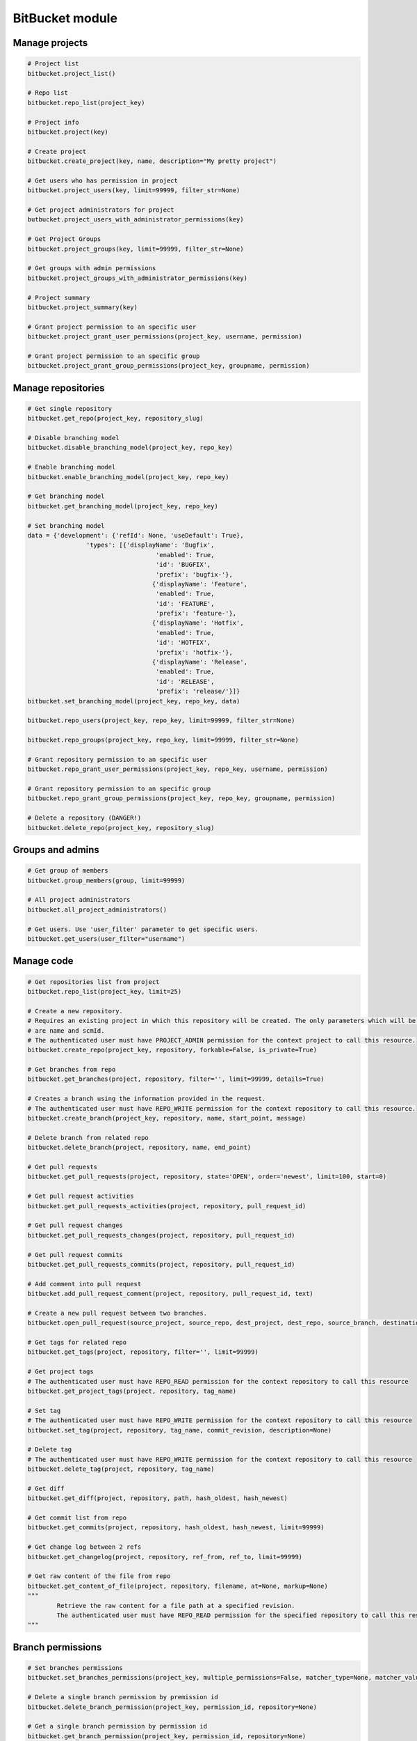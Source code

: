 BitBucket module
================

Manage projects
---------------

.. code-block:: python

	# Project list
	bitbucket.project_list()

	# Repo list
	bitbucket.repo_list(project_key)

	# Project info
	bitbucket.project(key)

	# Create project
	bitbucket.create_project(key, name, description="My pretty project")

	# Get users who has permission in project
	bitbucket.project_users(key, limit=99999, filter_str=None)

	# Get project administrators for project
	butbucket.project_users_with_administrator_permissions(key)

	# Get Project Groups
	bitbucket.project_groups(key, limit=99999, filter_str=None)

	# Get groups with admin permissions
	bitbucket.project_groups_with_administrator_permissions(key)

	# Project summary
	bitbucket.project_summary(key)

	# Grant project permission to an specific user
	bitbucket.project_grant_user_permissions(project_key, username, permission)

	# Grant project permission to an specific group
	bitbucket.project_grant_group_permissions(project_key, groupname, permission)

Manage repositories
---------------

.. code-block:: python

	# Get single repository
	bitbucket.get_repo(project_key, repository_slug)

	# Disable branching model
	bitbucket.disable_branching_model(project_key, repo_key)

	# Enable branching model
	bitbucket.enable_branching_model(project_key, repo_key)

	# Get branching model
	bitbucket.get_branching_model(project_key, repo_key)

	# Set branching model
	data = {'development': {'refId': None, 'useDefault': True},
			'types': [{'displayName': 'Bugfix',
					   'enabled': True,
					   'id': 'BUGFIX',
					   'prefix': 'bugfix-'},
					  {'displayName': 'Feature',
					   'enabled': True,
					   'id': 'FEATURE',
					   'prefix': 'feature-'},
					  {'displayName': 'Hotfix',
					   'enabled': True,
					   'id': 'HOTFIX',
					   'prefix': 'hotfix-'},
					  {'displayName': 'Release',
					   'enabled': True,
					   'id': 'RELEASE',
					   'prefix': 'release/'}]}
	bitbucket.set_branching_model(project_key, repo_key, data)

	bitbucket.repo_users(project_key, repo_key, limit=99999, filter_str=None)

	bitbucket.repo_groups(project_key, repo_key, limit=99999, filter_str=None)

	# Grant repository permission to an specific user
	bitbucket.repo_grant_user_permissions(project_key, repo_key, username, permission)

	# Grant repository permission to an specific group
	bitbucket.repo_grant_group_permissions(project_key, repo_key, groupname, permission)

	# Delete a repository (DANGER!)
	bitbucket.delete_repo(project_key, repository_slug)

Groups and admins
-----------------

.. code-block:: python

	# Get group of members
	bitbucket.group_members(group, limit=99999)

	# All project administrators
	bitbucket.all_project_administrators()

	# Get users. Use 'user_filter' parameter to get specific users.
	bitbucket.get_users(user_filter="username")

Manage code
-----------

.. code-block:: python

	# Get repositories list from project
	bitbucket.repo_list(project_key, limit=25)

	# Create a new repository.
	# Requires an existing project in which this repository will be created. The only parameters which will be used
	# are name and scmId.
	# The authenticated user must have PROJECT_ADMIN permission for the context project to call this resource.
	bitbucket.create_repo(project_key, repository, forkable=False, is_private=True)

	# Get branches from repo
	bitbucket.get_branches(project, repository, filter='', limit=99999, details=True)

	# Creates a branch using the information provided in the request.
	# The authenticated user must have REPO_WRITE permission for the context repository to call this resource.
	bitbucket.create_branch(project_key, repository, name, start_point, message)

	# Delete branch from related repo
	bitbucket.delete_branch(project, repository, name, end_point)

	# Get pull requests
	bitbucket.get_pull_requests(project, repository, state='OPEN', order='newest', limit=100, start=0)

	# Get pull request activities
	bitbucket.get_pull_requests_activities(project, repository, pull_request_id)

	# Get pull request changes
	bitbucket.get_pull_requests_changes(project, repository, pull_request_id)

	# Get pull request commits
	bitbucket.get_pull_requests_commits(project, repository, pull_request_id)

	# Add comment into pull request
	bitbucket.add_pull_request_comment(project, repository, pull_request_id, text)

	# Create a new pull request between two branches.
	bitbucket.open_pull_request(source_project, source_repo, dest_project, dest_repo, source_branch, destination_branch, title, description)

	# Get tags for related repo
	bitbucket.get_tags(project, repository, filter='', limit=99999)

	# Get project tags
	# The authenticated user must have REPO_READ permission for the context repository to call this resource
	bitbucket.get_project_tags(project, repository, tag_name)

	# Set tag
	# The authenticated user must have REPO_WRITE permission for the context repository to call this resource
	bitbucket.set_tag(project, repository, tag_name, commit_revision, description=None)

	# Delete tag
	# The authenticated user must have REPO_WRITE permission for the context repository to call this resource
	bitbucket.delete_tag(project, repository, tag_name)

	# Get diff
	bitbucket.get_diff(project, repository, path, hash_oldest, hash_newest)

	# Get commit list from repo
	bitbucket.get_commits(project, repository, hash_oldest, hash_newest, limit=99999)

	# Get change log between 2 refs
	bitbucket.get_changelog(project, repository, ref_from, ref_to, limit=99999)

	# Get raw content of the file from repo
	bitbucket.get_content_of_file(project, repository, filename, at=None, markup=None)
	"""
		Retrieve the raw content for a file path at a specified revision.
		The authenticated user must have REPO_READ permission for the specified repository to call this resource.
	"""

Branch permissions
------------------

.. code-block:: python

	# Set branches permissions
	bitbucket.set_branches_permissions(project_key, multiple_permissions=False, matcher_type=None, matcher_value=None, permission_type=None, repository=None, except_users=[], except_groups=[], except_access_keys=[], start=0, limit=25)

	# Delete a single branch permission by premission id
	bitbucket.delete_branch_permission(project_key, permission_id, repository=None)

	# Get a single branch permission by permission id
	bitbucket.get_branch_permission(project_key, permission_id, repository=None)

Pull Request management
-----------------------

.. code-block:: python

	# Decline pull request
	bitbucket.decline_pull_request(project_key, repository, pr_id, pr_version)

	# Check if pull request can be merged
	bitbucket.is_pull_request_can_be_merged(project_key, repository, pr_id)

	# Merge pull request
	bitbucket.merge_pull_request(project_key, repository, pr_id, pr_version)

	# Reopen pull request
	bitbucket.reopen_pull_request(project_key, repository, pr_id, pr_version)
	
Conditions-Reviewers management
-----------------------

.. code-block:: python

	# Get all project conditions with reviewers list for specific project
	bitbucket.get_project_conditions(project_key)

	# Get a project condition with reviewers list for specific project
	bitbucket.get_project_condition(project_key, id_condition)

	# Create project condition with reviewers for specific project
	# :example condition: '{"sourceMatcher":{"id":"any","type":{"id":"ANY_REF"}},"targetMatcher":{"id":"refs/heads/master","type":{"id":"BRANCH"}},"reviewers":[{"id": 12}],"requiredApprovals":"0"}'
	bitbucket.create_project_condition(project_key, condition)
	
	# Update a project condition with reviewers for specific project
	# :example condition: '{"sourceMatcher":{"id":"any","type":{"id":"ANY_REF"}},"targetMatcher":{"id":"refs/heads/master","type":{"id":"BRANCH"}},"reviewers":[{"id": 12}],"requiredApprovals":"0"}'
	bitbucket.update_project_condition(project_key, condition, id_condition)
	
	# Delete a project condition for specific project
	bitbucket.delete_project_condition(project_key, id_condition)
	
	# Get all repository conditions with reviewers list for specific repository in project
	bitbucket.get_repo_conditions(project_key, repo_key)
	
	# Get repository conditions with reviewers list only only conditions type PROJECT for specific repository in project
	bitbucket.get_repo_project_conditions(project_key, repo_key)
	
	# Get repository conditions with reviewers list only conditions type REPOSITORY for specific repository in project
	bitbucket.get_repo_repo_conditions(project_key, repo_key)
	
	# Get a project condition with reviewers list for specific repository in project
	bitbucket.get_repo_condition(project_key, repo_key, id_condition)

	# Create project condition with reviewers for specific repository in project
	# :example condition: '{"sourceMatcher":{"id":"any","type":{"id":"ANY_REF"}},"targetMatcher":{"id":"refs/heads/master","type":{"id":"BRANCH"}},"reviewers":[{"id": 12}],"requiredApprovals":"0"}'
	bitbucket.create_repo_condition(project_key, repo_key, condition)
	
	# Update a project condition with reviewers for specific repository in project
	# :example condition: '{"sourceMatcher":{"id":"any","type":{"id":"ANY_REF"}},"targetMatcher":{"id":"refs/heads/master","type":{"id":"BRANCH"}},"reviewers":[{"id": 12}],"requiredApprovals":"0"}'
	bitbucket.update_repo_condition(project_key, repo_key, condition, id_condition)
	
	# Delete a project condition for specific repository in project
	bitbucket.delete_repo_condition(project_key, repo_key, id_condition)